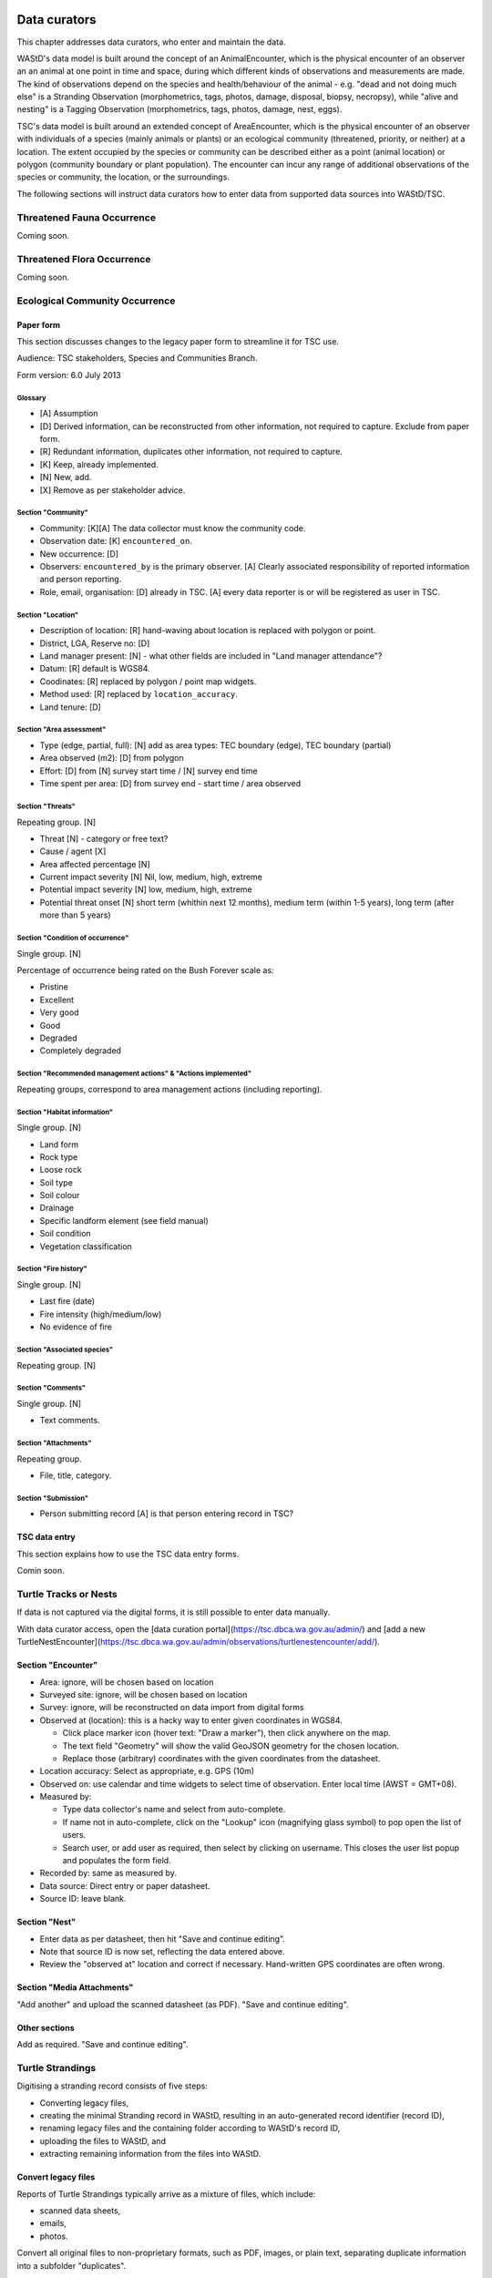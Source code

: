 =============
Data curators
=============
This chapter addresses data curators, who enter and maintain the data.

WAStD's data model is built around the concept of an AnimalEncounter, which is
the physical encounter of an observer an an animal at one point in time and space,
during which different kinds of observations and measurements are made.
The kind of observations depend on the species and health/behaviour of the
animal - e.g. "dead and not doing much else" is a Stranding Observation
(morphometrics, tags, photos, damage, disposal, biopsy, necropsy),
while "alive and nesting" is a Tagging Observation (morphometrics, tags, photos,
damage, nest, eggs).

TSC's data model is built around an extended concept of AreaEncounter, which is
the physical encounter of an observer with individuals of a species (mainly animals or plants)
or an ecological community (threatened, priority, or neither) at a location.
The extent occupied by the species or community can be described either as a point
(animal location) or polygon (community boundary or plant population).
The encounter can incur any range of additional observations of the species or community,
the location, or the surroundings.

The following sections will instruct data curators how to enter data from
supported data sources into WAStD/TSC.

.. * link to example data sheets of all supported formats, and
.. * for each format, map the fields of the paper form to the online form.


.. _itp-species-fauna:
Threatened Fauna Occurrence
===========================
Coming soon.


.. _itp-species-flora:
Threatened Flora Occurrence
===========================
Coming soon.


.. _itp-community:
Ecological Community Occurrence
===============================

Paper form
----------
This section discusses changes to the legacy paper form to streamline it for TSC use.

Audience: TSC stakeholders, Species and Communities Branch.

Form version: 6.0 July 2013

Glossary
^^^^^^^^

* [A] Assumption
* [D] Derived information, can be reconstructed from other information, not required to capture. Exclude from paper form.
* [R] Redundant information, duplicates other information, not required to capture.
* [K] Keep, already implemented.
* [N] New, add.
* [X] Remove as per stakeholder advice.

Section "Community"
^^^^^^^^^^^^^^^^^^^

* Community: [K][A] The data collector must know the community code.
* Observation date: [K] ``encountered_on``.
* New occurrence: [D]
* Observers: ``encountered_by`` is the primary observer. [A] Clearly associated responsibility of reported information and person reporting.
* Role, email, organisation: [D] already in TSC. [A] every data reporter is or will be registered as user in TSC.

Section "Location"
^^^^^^^^^^^^^^^^^^

* Description of location: [R] hand-waving about location is replaced with polygon or point.
* District, LGA, Reserve no: [D]
* Land manager present: [N] - what other fields are included in "Land manager attendance"?
* Datum: [R] default is WGS84.
* Coodinates: [R] replaced by polygon / point map widgets.
* Method used: [R] replaced by ``location_accuracy``.
* Land tenure: [D]

Section "Area assessment"
^^^^^^^^^^^^^^^^^^^^^^^^^
* Type (edge, partial, full): [N] add as area types: TEC boundary (edge), TEC boundary (partial)
* Area observed (m2): [D] from polygon
* Effort: [D] from [N] survey start time / [N] survey end time
* Time spent per area: [D] from survey end - start time / area observed

Section "Threats"
^^^^^^^^^^^^^^^^^
Repeating group. [N]

* Threat [N] - category or free text?
* Cause / agent [X]
* Area affected percentage [N]
* Current impact severity [N] Nil, low, medium, high, extreme
* Potential impact severity [N] low, medium, high, extreme
* Potential threat onset [N] short term (whithin next 12 months), medium term (within 1-5 years), long term (after more than 5 years)

Section "Condition of occurrence"
^^^^^^^^^^^^^^^^^^^^^^^^^^^^^^^^^
Single group. [N]

Percentage of occurrence being rated on the Bush Forever scale as:

* Pristine
* Excellent
* Very good
* Good
* Degraded
* Completely degraded


Section "Recommended management actions" & "Actions implemented"
^^^^^^^^^^^^^^^^^^^^^^^^^^^^^^^^^^^^^^^^^^^^^^^^^^^^^^^^^^^^^^^^

Repeating groups, correspond to area management actions (including reporting).

Section "Habitat information"
^^^^^^^^^^^^^^^^^^^^^^^^^^^^^
Single group. [N]

* Land form
* Rock type
* Loose rock
* Soil type
* Soil colour
* Drainage
* Specific landform element (see field manual)
* Soil condition
* Vegetation classification

Section "Fire history"
^^^^^^^^^^^^^^^^^^^^^^
Single group. [N]

* Last fire (date)
* Fire intensity (high/medium/low)
* No evidence of fire

Section "Associated species"
^^^^^^^^^^^^^^^^^^^^^^^^^^^^
Repeating group. [N]

Section "Comments"
^^^^^^^^^^^^^^^^^^
Single group. [N]

* Text comments.

Section "Attachments"
^^^^^^^^^^^^^^^^^^^^^
Repeating group.

* File, title, category.

Section "Submission"
^^^^^^^^^^^^^^^^^^^^

* Person submitting record [A] is that person entering record in TSC?


TSC data entry
--------------
This section explains how to use the TSC data entry forms.

Comin soon.


.. _itp-tracks-curation:
Turtle Tracks or Nests
======================
If data is not captured via the digital forms, it is still possible to enter data manually.

With data curator access, open the [data curation portal](https://tsc.dbca.wa.gov.au/admin/)
and [add a new TurtleNestEncounter](https://tsc.dbca.wa.gov.au/admin/observations/turtlenestencounter/add/).

Section "Encounter"
-------------------

* Area: ignore, will be chosen based on location
* Surveyed site: ignore, will be chosen based on location
* Survey: ignore, will be reconstructed on data import from digital forms
* Observed at (location): this is a hacky way to enter given coordinates in WGS84.

  * Click place marker icon (hover text: "Draw a marker"), then click anywhere on the map.
  * The text field "Geometry" will show the valid GeoJSON geometry for the chosen location.
  * Replace those (arbitrary) coordinates with the given coordinates from the datasheet.

* Location accuracy: Select as appropriate, e.g. GPS (10m)
* Observed on: use calendar and time widgets to select time of observation. Enter local time (AWST = GMT+08).
* Measured by:

  * Type data collector's name and select from auto-complete.
  * If name not in auto-complete, click on the "Lookup" icon (magnifying glass symbol) to pop open the list of users.
  * Search user, or add user as required, then select by clicking on username. This closes the user list popup and populates the form field.

* Recorded by: same as measured by.
* Data source: Direct entry or paper datasheet.
* Source ID: leave blank.

Section "Nest"
--------------

* Enter data as per datasheet, then hit "Save and continue editing".
* Note that source ID is now set, reflecting the data entered above.
* Review the "observed at" location and correct if necessary. Hand-written GPS coordinates are often wrong.

Section "Media Attachments"
---------------------------
"Add another" and upload the scanned datasheet (as PDF). "Save and continue editing".

Other sections
--------------
Add as required. "Save and continue editing".

.. _itp-stranding-curation:

Turtle Strandings
=================
Digitising a stranding record consists of five steps:

* Converting legacy files,
* creating the minimal Stranding record in WAStD, resulting in an auto-generated
  record identifier (record ID),
* renaming legacy files and the containing folder according to WAStD's record ID,
* uploading the files to WAStD, and
* extracting remaining information from the files into WAStD.

Convert legacy files
--------------------

Reports of Turtle Strandings typically arrive as a mixture of files, which
include:

* scanned data sheets,
* emails,
* photos.

Convert all original files to non-proprietary formats, such as PDF, images,
or plain text, separating duplicate information into a subfolder "duplicates".

Emails
^^^^^^
* Emails saved as Outlook *.msg*: open with Outlook (requires Windows OS),
  save attachments (data sheet, images) separately, then save email as plain text.
* Multiple emails: merge messages chronologically into one text file per email
  thread and redact content as follows:
* Delete footers unless they contain contact information
* Replace clearly off topic and personal sentences with ``[...]``. If in doubt, retain.
* Delete blank lines within emails.
* Insert three blank lines between emails.

Printed documents
^^^^^^^^^^^^^^^^^
* Paper forms: scan to PDF, make sure the quality is readable enough.
* Printed photos: scan to jpg, one file per photo.

Electronic documents
^^^^^^^^^^^^^^^^^^^^
* All documents need to be saved as txt (if plain text is sufficient) or PDF (if
  formatting is important).
* Save photos embedded in MS Word documents separately as jpg.

Photographs
^^^^^^^^^^^
* Switch on geotagging before taking phone pictures to include a GPS stamp in the
  image file metadata.
* Images: jpg are preferred.
* Resolution: Files larger than 1 MB should be resized to below 1 MB per image.

**Geek tip** To shrink images in Ubuntu, open terminal in folder and run on
**copies** of the large images with appropriate values for ``resize``::

    mogrify -resize 30% *.jpg

After this process, there should be present:

* One PDF of the strandings data sheet,
* one text file containing all communication (emails),
* all images separately,
* all other documents as PDF,
* legacy versions in subfolder "duplicates".

WAStD minimal record and identifier
-----------------------------------

* Create a `new AnimalEncounter <https://strandings.dpaw.wa.gov.au/admin/observations/animalencounter/add/>`_.
* **Observed at** refers to the location of the encounter with the animal.
* If written coordinates are supplied, click anywhere on map and enter given
  coordinates into the text field underneath the map widget.
  If locality names are supplied, look them up (e.g. pick
  "Place names" from the map widget's layer selector) and pick an
  approximate location on the location widget.
* Location precision: give your best estimate for the error inherent to the source of the location.
* Observer, reporter: Create users (if not existing) for observer and reporter.
  Use ``firstname_lastname`` as the username, assign a dummy password
  (they will never login using the password, only via DPaW SSO),
  and enter at least the full name and email - more if available.

Hit "Save and continue editing". This is the **minimal Encounter record**.

Fill in, as supplied, the fields in the "Animal" section and save.
This is the **minimal stranding record**.

WAStD will auto-generate an ID for the record from the metadata (
encounter date, lon, lat, animal health, maturity, and species) and populate
the *source ID* field with it.
This ID will be the link between paper forms, digital files and WAStD records.

Example source ID: ``2016-09-02-13-30-00-113-7242-22-496-dead-edible-adult-male-corolla-corolla-wa1234``

In the edge case of multiple strandings of animals of the same species, maturity
and health, this auto-generated source ID will not be unique, and WAStD will
show an error.
In this case, make the source ID unique by appending a running number (e.g. ``-1``).

Rename legacy files using WAStD record identifier
-------------------------------------------------
Now that we have a source ID, turn to the files for a moment.

Store the original files (scanned data sheets, pictures, emails)
in a new folder in a backed up location using WAStD's auto-generated source ID
to facilitate discoverability across storage media.
Rename each file with the source ID a prefix, plus a simple descriptive title, e.g.:

* ``M:/turtles/strandings/2016-09-02-13-30-00-113-7242-22-496-dead-edible-adult-male-corolla-corolla-wa1234/``,
  containing:
* ``2016-09-02-13-30-00-113-7242-22-496-dead-edible-adult-male-corolla-corolla-wa1234_datasheet.pdf``
* ``2016-09-02-13-30-00-113-7242-22-496-dead-edible-adult-male-corolla-corolla-wa1234_emails.txt``
* ``2016-09-02-13-30-00-113-7242-22-496-dead-edible-adult-male-corolla-corolla-wa1234_total_lateral.jpg``
* ``2016-09-02-13-30-00-113-7242-22-496-dead-edible-adult-male-corolla-corolla-wa1234_total_dorsal.jpg``
* ``2016-09-02-13-30-00-113-7242-22-496-dead-edible-adult-male-corolla-corolla-wa1234_head.jpg``

This naming convention will ensure that each file can be associated with the
corresponding record in WAStD even without the context of being attached to a
WAStD record, or being located in an appropriately named folder.

Upload files
------------
It is very important to rename the files **before** uploading them, in order to
preserve the new filename (containing the source ID) in the uploaded file name.

This is important, as downloaded files will only be identified by their filename.
If the filename does not uniquely link back to the online record, e.g. by
containing the source ID, the user risks losing its context.

Back in WAStD, attach all files - data sheet scan, communication records,
photographs - as Media Attachments to the Encounter, preferrably in this order.
Pick a descriptive, but short title for the files - the title will be displayed
in map popups, e.g.:

* datasheet
* emails
* photo total side
* photo total top
* photo head side

Information extraction
----------------------
Add subsequent sections if relevant information is given in the original
data sheet or communication records:

* Tag Observations
* Turtle Damage Observation
* Turtle Morphometric Observations
* Management Actions (e.g. disposal, samples sent)


Turtle Damage Observations also cater for tag scars and tags that were seen,
but not identified (e.g. the animal had to leave before the operator could read
the tag).

Tag Observations support the following identifying tags or "things with an ID":

* Flipper Tag
* PIT Tag
* Satellite Tag
* Data logger
* Temperature logger
* Blood Sample
* Biopsy Sample
* Egg Sample
* Physical Sample
* Other

Turtle Morphometric Observations
--------------------------------
The measurement accuracy is set based on informed guesses:

* If the datasheet was filled in by a trained vet or core turtle staff, it's to
  the nearest 1mm.
* If the datasheet specifies "measured", it's to the nearest 5mm.
* If the datasheet specifies "estimated", it's to the nearest value closest to
  10% of the measurement.

Tab Observations and Turtle Morphometric Observations have optional fields to
capture the "handler" and the "recorder", where the handler is the person
physically handling the tag or conducting the measurements, and the recorder
the person who writes the data sheet.
It is important to retain this information, as both activities bring their own
source of errors, which are often linked to the person's respective training or
handwriting.

After adding these data to the Encounter, save the Encounter (twice to update
the map popup) and refresh WAStD's home page to see a summary as popup on the
Encounter's place marker.

Updating an existing stranding record
-------------------------------------
Place the new files into the new case folders (named after WAStD's source ID for
that record) following above defined file standards. Prefix the filenames with
the source ID, then upload them to the corresponding record in WAStD.

Extract new information from the new files into WAStD, updating the AnimalEncounter
and related Observations as required.

If the inputs for the source ID change, delete the source ID, save the AnimalEncounter
to generate a new, correct source ID, then update the case folder name with
the new source ID. Lastly, rename and reupload all files to propagate the new source ID
into filenames and file URLs.
This extra step is extremely important to keep shared identifiers on files and
electronic records in sync.

Outcome
-------
* **Point of truth** is the record in WAStD, which is the most comprehensive and most
  accessible source of information related to a stranding.
* All information in WAStD that came from files requires these files to be
  in standard formats, following the source ID naming convention, and be uploaded
  precicely in the same version that is in the case folder.


Cetacean Strandings
===================
The data currently lives in another departmental Strandings database.

Cetacean Stranding data (rudimentary):

* Create a `new AnimalEncounter <https://strandings.dpaw.wa.gov.au/admin/observations/animalencounter/add/>`_.
* Media Attachments following instructions above
* CetaceanMorphometricObservation (TODO)
* CetaceanDagameObservation (TODO)

Turtle Tagging
==============
The data currently lives in WAMTRAM 2.

Turtle Tagging data:

* Create a `new AnimalEncounter <https://strandings.dpaw.wa.gov.au/admin/observations/animalencounter/add/>`_.
* Tag Observations: For each flipper, PIT and satellite tag; plus for each sample taken.
* Media Attachments: photos, data sheet.
* Distinguishing Feature Observation
* Turtle Damage Observation
* Turtle Morphometric Observations
* Turtle Nest Observations
* Management Actions

Tag returns
===========
When TOs harvest and eat a tagged turtle, they return the tags to the Department.

Tag Return data:

* Create a `new Encounter <https://strandings.dpaw.wa.gov.au/admin/observations/encounter/add/>`_.
* Add a TagObservation for the returned tag.

If the person returning the tag is not a departmental staff member, send them
a "thank you" email including the known history of the animal.

Turtle Tracks
=============
Track count production data are currently captured by the Ningaloo Turtle Program's Access database.

Turtle Track Tally data in WAStD:

* Create a `new (simple) Encounter <https://strandings.dpaw.wa.gov.au/admin/observations/encounter/add/>`_.
* Add a TrackTallyObservation for tallied numbers of tracks, nests etc.

For each nest with a GPS location:

* Create a `new Turtle Nest Encounter <https://strandings.dpaw.wa.gov.au/admin/observations/turtlenestencounter/add/>`_.
* Add a Turtle nest observation for the respective track or nest.
* The fields and available options mirror the datasheet.
* Add MediaAttachments for each photo.

**Note** Data collected with mobile apps are ingested automatically.

Temperature Loggers
===================
The following life cycle stages are supported for Hobo Temperature Loggers:

* programmed (with settings "start date" and "logging interval")
* dispatched (sent to a recipient)
* deployed, resighted, or retrieved (following datasheet)
* downloaded (with attached data files)

Create a `new LoggerEncounter <https://strandings.dpaw.wa.gov.au/admin/observations/loggerencounter/add/>`_:

* Observed at: location of encounter, even if programmed, dispatched or downloaded.
* Source ID: keep empty, will auto-generate on save.
* Type: Temperature Logger.
* Status: the life cycle status as per list above.
* Logger ID: serial number as per sticker on logger.
* If logger was programmed, add one "Temperature logger settings" section.
* If logger was dispatched, add one "Dispatch record" section.
* If logger was deployed, resighted, or retrieved, add one "Temperature logger deployment" section.
* If logger was downloaded, add one Media attachment for each downloaded file and attach the file.

====================
Data upload from ODK
====================
To upload data from ODK, a curator hits "Import ODKA" in WAStD's main menu.
This will automatically read all form definitions published on our own ODK Aggregate
server, retrieve all not yet downloaded form submissions, then ingest each into WAStD
using the Django ORM API. This code runs from inside WAStD's application code.

In future, this functionality will be exposed through WAStD's API, so that the data
ingest can be triggered from a scheduled cron-job.

A better way of ingesting data would be to have a nice writeable API in WAStD (coming soon), and
to ETL data from ODK-A to WAStD from an outside script.
Implementing this solution requires some more work on exposing WAStD's
mildly tricky data model (polymorphic inheritance) through the API (django-restframework).

The remaining section documents how data from digital data collection forms was ingested previously.
ODK forms are undergoing improvements, and therefore are versioned.

On the ODK Aggregate server, the administrator opens the "Submissions > Filter
submissios" tab and selects "Export" to "JSON". Under "Exported submissions",
the administrator downloads the JSON file (once ready).

Export files
============
On the ODK Aggregate server `https://dpaw-data.appspot.com/ <https://dpaw-data.appspot.com/>`_:

* Form Management > Forms List > for each form: Export > JSON
* Submissions > Exported Submissions > Download files.

Transfer the files via gateway server to prod::

  florianm@kens-awesome-001:~/projects/dpaw/wastd⟫ rsync -Pavvr data kens-xenmate-dev:/home/CORPORATEICT/florianm/wastd
  florianm@kens-xenmate-dev ~/wastd $ rsync -Pavvr data aws-eco-001:/mnt/projects/wastd

On the production server, run::

    fab shell
    from wastd.observations.utils import *

    import_odk("data/latest/Track_Tally_0_5_results.json", flavour="odk-tally05")
    #import_odk('data/latest/Track_or_Treat_0_26_results.json', flavour="odk-tt026")
    import_odk('data/latest/Track_or_Treat_0_31_results.json', flavour="odk-tt031")
    import_odk('data/latest/Track_or_Treat_0_35_results.json', flavour="odk-tt036")
    import_odk('data/latest/Track_or_Treat_0_36_results.json', flavour="odk-tt036")
    import_odk('data/latest/Fox_Sake_0_3_results.json', flavour="odk-fs03")


    # TODO:
    # MWI, TS 0.8, 0.9

This process contains three manual steps for each form,
which at the current churn rate of forms (and corresponding import routines)
is the most efficient solution.

The downloaded JSON files contain all data (excluding images, which are linked
via URLs) and provide an additional backup.


.. note:: Fun fact, one could download the JSON from ODK Aggregate directly to the production server,
  substituting the respective URL to the JSON export::
      export ODKUN="my-odk-username"
      export ODKPW="my-odk-password"

      curl -u $ODKUN:$ODKPW -o data/latest/tt036.json https://dpaw-data.appspot.com/view/...

  A better way might be to pursue reading the data from the ODK-A API, and writing to the WAStD API.
  This simplified process could be fully automated and run either on the prod server or locally.

=======
Data QA
=======
This section addresses QA operators, who have two jobs:

* Proofreading: compare data sheets to entered data
* Subject matter expertise: making sense of the data

Proofreading
============
A literate data QA operator can proofread data by simply comparing attached files
to the information present.
If errors are found, data can be updated - WAStD will retain the edit history.
Once the record is deemed "Proofread", the QA operator clicks the transition
"Proofread Encounter".
This step can be reverted by clicking the transition "Require Proofreading Encounter".
WAStD will keep track of each transition.

Curating data
=============
A subject matter expert can review records and e.g. confirm species identification.
Once the expert is satisfied that the record represents accurately the case as
evident from attached pictures, data sheet and communications records, the transition
"Curate Encounter" will mark the encounter as "curated".
The transition can be reversed with "Flag Encounter".

============
Data release
============
This section addresses data publishers, who authorise data release (mark records
as "publication ready") or embargo data (to prevent publication).

The transition "Publish Encounter" will mark the record as "published", but not
actually release information to the general public. The flag serves simply to
mark a record as "ready to publish".
This transition can be reversed with "Embargo Encounter", which will push the record
back to "curated".


Data QA for turtle track census
===============================
This section addresses the regional turtle monitoring program coordinators, who
conduct training and supervise volunteer data collection.

Data flow of surveys
--------------------
WAStD creates or updates (if existing) one
`Survey <https://strandings.dpaw.wa.gov.au/admin/observations/survey/>`_
for each recorded "Site Visit Start".
WAStD guesses the `Site <https://strandings.dpaw.wa.gov.au/admin/observations/area/?area_type__exact=Site>`_
from the Site Visit Start's Geolocation.
WAStD tries to find a corresponding "Site Visit End", or else sets the end time to 6 hours
after the start time, and leaves a note in the "comments at finish".

If the data collectors forgot to record a "Site Visit Start", the QA operator has to create
a new Survey with start and end time before and after the recorded Encounters (Track or Treat, Fox Sake).

When a Survey is saved, it finds all Encounters within its start and end time at the given Site
and links them to itself. This link can be seen in the Encounters' field "survey".

Since data collection unavoidably lossy and incomplete due to human error,
QA operators (coordinators) have to:

* Flag training surveys (to exclude their corresponding Encounters from analysis)
* Double-check reporter names to QA WAStD's automated name matching
* Populate "team" from "comments at start" (to allow estimating volunteer hours)
* QA "survey end time" and set to a realistic time where guessed (to allow estimating volunteer hours)

Flag training surveys
---------------------
Surveys can be marked as training surveys by unticking the "production" checkbox.
This allows to exclude training data from analysis.

Remember to "Save and continue editing", "proofread" and "curate" the record to
protect it from being overwritten with the original data.

Double-check reporter names
---------------------------
Filter the Survey list to each of your sites, compare "reported by" with "comments at start".
WAStD leaves QA messages. Surveys requiring QA will have a "NEEDS QA" remark.

QA Survey end time
------------------
The end time can be incorrect for two reasons:

* If the data collector forgot to capture a Site Visit End, WAStD will guess the end time.
* If WAStD's heuristic picked the wrong Site Visit End (likely in absence of the right one),
  the Survey's "end" fields will be populated, but likely wrong.

In the first case, WAStD leaves a "Needs QA" remark in the "Comments at finish" regarding "Survey end guessed",
try to set the end time to a more realistic time.

Where a Survey's ``device_id`` differs from ``end_device_id``, the data collectors either have
switched to the backup device, or WAStD has mismatched the Site Visit End.
Similarly, a different ``[guess_user]`` comment in the Survey's ``start_comments`` and ``end_comments``
can indicate a mismatch.

In the case of a mismatched Site Visit End, simply delete the incorrect information from the Survey's
``end_comments``, save and proofread. Set ``end time`` to a sensible time, ignore the end point.

Populate team
-------------
From "Comments at start" beginning after the [guess_user] QA message, the team is listed.
Excluding the "reporter", add all team members to the "team" field.

This in combination with an accurate Survey end time assists to accurately estimate
the volunteer hours (hours on ground times number of volunteers)
and survey effort (hours on ground).

**Note** Remember to "Save and continue editing", "proofread" and "curate"
each updated record to protect it from being overwritten with the original data.
It is not necessary to "proofread" and "curate" unchanged records.

Add missing surveys
-------------------
This currently is a job for the admin: Pivot Encounters without a survey by site and date
and extract earliest and latest Encounter. Buffer by a few minutes, extract Encounter's reporter,
and create missing surveys.

Add missing users
-----------------
If a person is not listed in the dropdown menus, you might need to
`add a User <https://strandings.dpaw.wa.gov.au/admin/users/user/add/>`_ for that person.
Use their ``firstname_lastname`` as username, select a password, save, then add the details.

WAStD will create a new user profile at first login for each DBCA staff member, but
the profile will miss the details